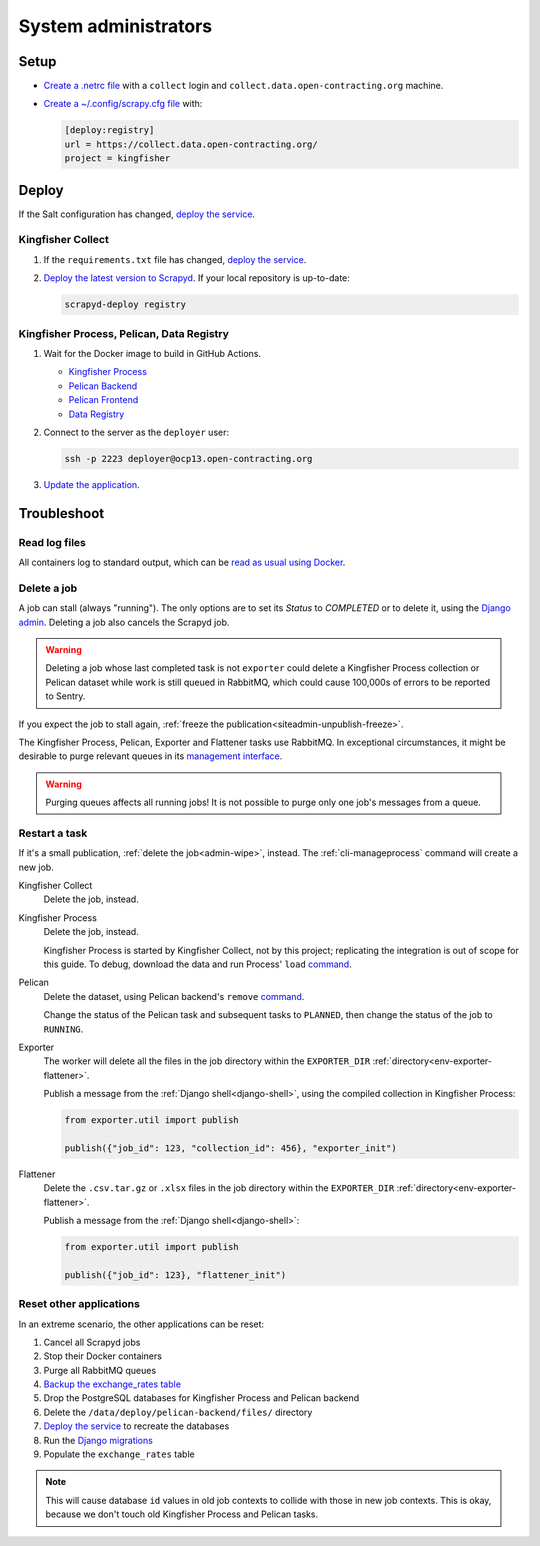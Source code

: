 System administrators
=====================

Setup
-----

-  `Create a .netrc file <https://ocdsdeploy.readthedocs.io/en/latest/use/http.html#netrc>`__ with a ``collect`` login and ``collect.data.open-contracting.org`` machine.
-  `Create a ~/.config/scrapy.cfg file <https://kingfisher-collect.readthedocs.io/en/latest/scrapyd.html#configure-kingfisher-collect>`__ with:

   .. code-block:: ini

      [deploy:registry]
      url = https://collect.data.open-contracting.org/
      project = kingfisher

Deploy
------

If the Salt configuration has changed, `deploy the service <https://ocdsdeploy.readthedocs.io/en/latest/deploy/deploy.html>`__.

Kingfisher Collect
~~~~~~~~~~~~~~~~~~

#. If the ``requirements.txt`` file has changed, `deploy the service <https://ocdsdeploy.readthedocs.io/en/latest/deploy/deploy.html>`__.
#. `Deploy the latest version to Scrapyd <https://ocdsdeploy.readthedocs.io/en/latest/use/kingfisher-collect.html#update-spiders-in-kingfisher-collect>`__. If your local repository is up-to-date:

   .. code-block:: bash

      scrapyd-deploy registry

Kingfisher Process, Pelican, Data Registry
~~~~~~~~~~~~~~~~~~~~~~~~~~~~~~~~~~~~~~~~~~

#. Wait for the Docker image to build in GitHub Actions.

   -  `Kingfisher Process <https://github.com/open-contracting/kingfisher-process/actions>`__
   -  `Pelican Backend <https://github.com/open-contracting/pelican-backend/actions>`__
   -  `Pelican Frontend <https://github.com/open-contracting/pelican-frontend/actions>`__
   -  `Data Registry <https://github.com/open-contracting/data-registry/actions>`__

#. Connect to the server as the ``deployer`` user:
   
   .. code-block:: bash

      ssh -p 2223 deployer@ocp13.open-contracting.org

#. `Update the application <https://ocdsdeploy.readthedocs.io/en/latest/deploy/docker.html#update-applications>`__.

Troubleshoot
------------

Read log files
~~~~~~~~~~~~~~

All containers log to standard output, which can be `read as usual using Docker <https://ocdsdeploy.readthedocs.io/en/latest/maintain/docker.html#review-log-files>`__.

.. seealso::

   :ref:`Troubleshooting for site administrators<siteadmin-troubleshoot>`

.. _admin-wipe:

Delete a job
~~~~~~~~~~~~

A job can stall (always "running"). The only options are to set its *Status* to *COMPLETED* or to delete it, using the `Django admin <https://data.open-contracting.org/admin/>`__. Deleting a job also cancels the Scrapyd job.

.. warning::

   Deleting a job whose last completed task is not ``exporter`` could delete a Kingfisher Process collection or Pelican dataset while work is still queued in RabbitMQ, which could cause 100,000s of errors to be reported to Sentry.

If you expect the job to stall again, :ref:`freeze the publication<siteadmin-unpublish-freeze>`.

The Kingfisher Process, Pelican, Exporter and Flattener tasks use RabbitMQ. In exceptional circumstances, it might be desirable to purge relevant queues in its `management interface <https://rabbitmq.data.open-contracting.org/>`__.

.. warning::

   Purging queues affects all running jobs! It is not possible to purge only one job's messages from a queue.

Restart a task
~~~~~~~~~~~~~~

If it's a small publication, :ref:`delete the job<admin-wipe>`, instead. The :ref:`cli-manageprocess` command will create a new job.

Kingfisher Collect
  Delete the job, instead.
Kingfisher Process
  Delete the job, instead.

  Kingfisher Process is started by Kingfisher Collect, not by this project; replicating the integration is out of scope for this guide. To debug, download the data and run Process' ``load`` `command <https://kingfisher-process.readthedocs.io/en/latest/cli.html#load>`__.
Pelican
  Delete the dataset, using Pelican backend's ``remove`` `command <https://pelican-backend.readthedocs.io/en/latest/tasks/datasets.html#remove>`__.

  Change the status of the Pelican task and subsequent tasks to ``PLANNED``, then change the status of the job to ``RUNNING``.
Exporter
  The worker will delete all the files in the job directory within the ``EXPORTER_DIR`` :ref:`directory<env-exporter-flattener>`.

  Publish a message from the :ref:`Django shell<django-shell>`, using the compiled collection in Kingfisher Process:

  .. code-block:: bash

     from exporter.util import publish

     publish({"job_id": 123, "collection_id": 456}, "exporter_init")
Flattener
  Delete the ``.csv.tar.gz`` or ``.xlsx`` files in the job directory within the ``EXPORTER_DIR`` :ref:`directory<env-exporter-flattener>`.

  Publish a message from the :ref:`Django shell<django-shell>`:

  .. code-block:: bash

     from exporter.util import publish

     publish({"job_id": 123}, "flattener_init")

Reset other applications
~~~~~~~~~~~~~~~~~~~~~~~~

In an extreme scenario, the other applications can be reset:

#. Cancel all Scrapyd jobs
#. Stop their Docker containers
#. Purge all RabbitMQ queues
#. `Backup the exchange_rates table <https://ocdsdeploy.readthedocs.io/en/latest/deploy/data-support.html#pelican-backend>`__
#. Drop the PostgreSQL databases for Kingfisher Process and Pelican backend
#. Delete the ``/data/deploy/pelican-backend/files/`` directory
#. `Deploy the service <https://ocdsdeploy.readthedocs.io/en/latest/deploy/deploy.html>`__ to recreate the databases
#. Run the `Django migrations <https://ocdsdeploy.readthedocs.io/en/latest/deploy/data-support.html#docker-apps>`__
#. Populate the ``exchange_rates`` table

.. note::

   This will cause database ``id`` values in old job contexts to collide with those in new job contexts. This is okay, because we don't touch old Kingfisher Process and Pelican tasks.
